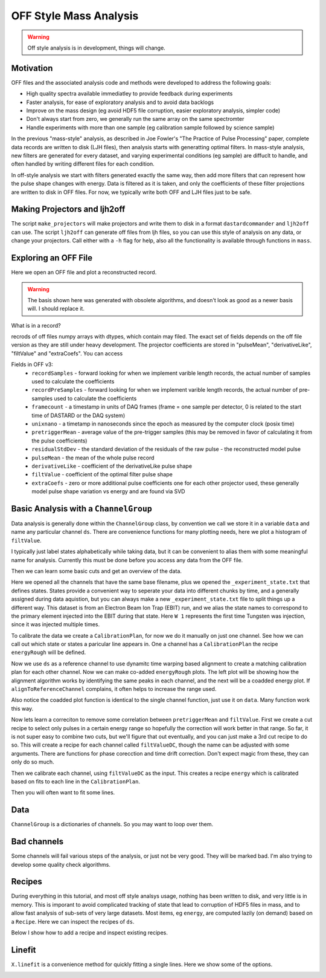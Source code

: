 OFF Style Mass Analysis
=======================

.. warning:: Off style analysis is in development, things will change.


Motivation
----------
OFF files and the associated analysis code and methods were developed to address the following goals:

- High quality spectra available immediatley to provide feedback during experiments
- Faster analysis, for ease of exploratory analysis and to avoid data backlogs
- Improve on the mass design (eg avoid HDF5 file corruption, easier exploratory analysis, simpler code)
- Don't always start from zero, we generally run the same array on the same spectromter
- Handle experiments with more than one sample (eg calibration sample followed by science sample)

In the previous "mass-style" analysis, as described in Joe Fowler's "The Practice of Pulse Processing" paper, 
complete data records are written to disk (LJH files), then analysis starts with generatting optimal filters. 
In mass-style analysis, new filters are generated for every dataset, and varying experimental conditions (eg sample) 
are diffuclt to handle, and often handled by writing different files for each condition. 

In off-style analysis we start with filters generated exactly the same way, then add more filters that can represent
how the pulse shape changes with energy. Data is filtered as it is taken, and only the coefficients of these filter
projections are written to disk in OFF files. For now, we typically write both OFF and LJH files just to be safe.

Making Projectors and ljh2off
-----------------------------
The script ``make_projectors`` will make projectors and write them to disk in a format ``dastardcommander`` and ``ljh2off`` can use. 
The script ``ljh2off`` can generate off files from ljh files, so you can use this style of analysis on any data, or change your projectors. 
Call either with a ``-h`` flag for help, also all the functionality is available through functions in ``mass``.

Exploring an OFF File
---------------------
Here we open an OFF file and plot a reconstructed record.


.. testcode::

  import mass
  import numpy as np 
  import pylab as plt

  off = mass.off.OffFile("../mass/off/data_for_test/20181205_BCDEFGHI/20181205_BCDEFGHI_chan1.off")
  x,y = off.recordXY(0)
  
  plt.figure()
  plt.plot(off.basis[:,::-1]) # put the higher signal to noise components in the front
  plt.xlabel("sample number")
  plt.ylabel("weight")
  plt.legend(["pulseMean","derivativeLike","pulseLike","extra0","extra1"])
  plt.title("basis components")

  plt.figure()
  plt.plot(x,y)
  plt.xlabel("time (s)")
  plt.ylabel("reconstructed signal (arbs)")
  plt.title("example reconstructed pulse")

.. testcode::
  :hide:

  plt.savefig("img/basis.png");plt.close()
  plt.savefig("img/offxy.png");plt.close()

.. image:: img/basis.png
  :width: 45%

.. image:: img/offxy.png
  :width: 45%

.. warning:: The basis shown here was generated with obsolete algorithms, and doesn't look as good as a newer basis will. I should replace it.

What is in a record?

.. testcode::

  print(off[0])
  print(off.dtype)

.. testoutput::

  (1000, 496, 556055239, 1544035816785813000, 10914.036, 22.124851, 10929.741, -10357.827, 10609.358, [-47.434967,  -8.839941])
  [('recordSamples', '<i4'), ('recordPreSamples', '<i4'), ('framecount', '<i8'), ('unixnano', '<i8'), ('pretriggerMean', '<f4'), ('residualStdDev', '<f4'), ('pulseMean', '<f4'), ('derivativeLike', '<f4'), ('filtValue', '<f4'), ('extraCoefs', '<f4', (2,))]

recrods of off files numpy arrays with dtypes, which contain may filed. The exact set of fields depends on the off file version as they are still under heavy development. The projector coefficients are stored in "pulseMean", "derivativeLike", "filtValue" and "extraCoefs". You can access 

Fields in OFF v3:
 - ``recordSamples`` - forward looking for when we implement varible length records, the actual number of samples used to calculate the coefficients
 - ``recordPreSamples`` - forward looking for when we implement varible length records, the actual number of pre-samples used to calculate the coefficients
 - ``framecount`` - a timestamp in units of DAQ frames (frame = one sample per detector, 0 is related to the start time of DASTARD or the DAQ system)
 - ``unixnano`` - a timetamp in nanoseconds since the epoch as measured by the computer clock (posix time)
 - ``pretriggerMean`` - average value of the pre-trigger samples (this may be removed in favor of calculating it from the pulse coefficients)
 - ``residualStdDev`` - the standard deviation of the residuals of the raw pulse - the reconstructed model pulse
 - ``pulseMean`` - the mean of the whole pulse record
 - ``derivativeLike`` - coefficient of the derivativeLike pulse shape
 - ``filtValue`` - coefficient of the optimal filter pulse shape
 - ``extraCoefs`` - zero or more additional pulse coefficients one for each other projector used, these generally model pulse shape variation vs energy and are found via SVD

Basic Analysis with a ``ChannelGroup``
--------------------------------------

Data analysis is generally done within the ``ChannelGroup`` class, by convention we call we store it in a variable ``data`` and 
name any particular channel ``ds``. There are convenience functions for many plotting needs, here we plot a histogram of ``filtValue``. 

.. testcode::

  from mass.off import ChannelGroup, getOffFileListFromOneFile, Channel, labelPeak, labelPeaks
  data = ChannelGroup(getOffFileListFromOneFile("../mass/off/data_for_test/20181205_BCDEFGHI/20181205_BCDEFGHI_chan1.off", maxChans=2))

I typically just label states alphabetically while taking data, but it can be convenient to alias them with some meaningful name for analysis.
Currently this must be done before you access any data from the OFF file.

.. testcode::

  data.experimentStateFile.aliasState("B", "Ne")
  data.experimentStateFile.aliasState("C", "W 1")
  data.experimentStateFile.aliasState("D", "Os")
  data.experimentStateFile.aliasState("E", "Ar")
  data.experimentStateFile.aliasState("F", "Re")
  data.experimentStateFile.aliasState("G", "W 2")
  data.experimentStateFile.aliasState("H", "CO2")
  data.experimentStateFile.aliasState("I", "Ir")

Then we can learn some basic cuts and get an overview of the data. 

.. testcode::

  data.learnResidualStdDevCut(plot=True)
  ds = data[1]
  ds.plotHist(np.arange(0,25000,10),"filtValue", coAddStates=False)

.. testcode::
  :hide:

  plt.savefig("img/hist1.png");plt.close() # opposite order of how they were plotted
  plt.savefig("img/residualStdDevCut.png");plt.close()


.. image:: img/residualStdDevCut.png
  :width: 45%

.. image:: img/hist1.png
  :width: 45%

Here we opened all the channels that have the same base filename, plus we opened the ``_experiment_state.txt`` that defines states. 
States provide a convenient way to seperate your data into different chunks by time, and a generally assigned during data aquistion, 
but you can always make a new ``_experiment_state.txt`` file to split things up a different way. This dataset is from an Electron
Beam Ion Trap (EBIT) run, and we alias the state names to correspond to the primary element injected into the EBIT during that state. 
Here ``W 1`` represents the first time Tungsten was injection, since it was injected multiple times.

To calibrate the data we create a ``CalibrationPlan``, for now we do it manually on just one channel. See how we can call out which 
state or states a paricular line appears in. One a channel has a ``CalibrationPlan`` the recipe ``energyRough`` will be defined.

.. testcode::

  from mass.calibration import _highly_charged_ion_lines
  data.setDefaultBinsize(0.5)
  ds.calibrationPlanInit("filtValue")
  ds.calibrationPlanAddPoint(2128, "O He-Like 1s2s+1s2p", states="CO2")
  ds.calibrationPlanAddPoint(2421, "O H-Like 2p", states="CO2")
  ds.calibrationPlanAddPoint(2864, "O H-Like 3p", states="CO2")
  ds.calibrationPlanAddPoint(3404, "Ne He-Like 1s2s+1s2p", states="Ne")
  ds.calibrationPlanAddPoint(3768, "Ne H-Like 2p", states="Ne")
  ds.calibrationPlanAddPoint(5716, "W Ni-2", states=["W 1", "W 2"])
  ds.calibrationPlanAddPoint(6413, "W Ni-4", states=["W 1", "W 2"])
  ds.calibrationPlanAddPoint(7641, "W Ni-7", states=["W 1", "W 2"])
  ds.calibrationPlanAddPoint(10256, "W Ni-17", states=["W 1", "W 2"])
  # ds.calibrationPlanAddPoint(10700, "W Ni-20", states=["W 1", "W 2"])
  ds.calibrationPlanAddPoint(11125, "Ar He-Like 1s2s+1s2p", states="Ar")
  ds.calibrationPlanAddPoint(11728, "Ar H-Like 2p", states="Ar")

  ds.plotHist(np.arange(0, 4000, 1), "energyRough", coAddStates=False)

.. testcode::
  :hide:

  plt.savefig("img/hist2.png");plt.close()

.. image:: img/hist2.png
  :width: 45%

Now we use ``ds`` as a reference channel to use dynamitc time warping based alignment to create a matching calibration plan for each other channel.
Now we can make co-added ``energyRough`` plots. The left plot will be showing how the alignment algorithm works by identifying the same peaks in 
each channel, and the next will be a coadded energy plot. If ``alignToReferenceChannel`` complains, it often helps to increase the range used.

Also notice the coadded plot function is identical to the single channel function, just use it on ``data``. Many function work this way.

.. testcode::

  data.alignToReferenceChannel(referenceChannel=ds,
                              binEdges=np.arange(500, 20000, 4), attr="filtValue", _rethrow=True)
  aligner = data[3].aligner
  aligner.samePeaksPlot()
  data.plotHist(np.arange(0, 4000, 1), "energyRough", coAddStates=False)

.. testcode::
  :hide:

  plt.savefig("img/coadded_energy_rough_hist1.png");plt.close()
  plt.savefig("img/aligner.png");plt.close()


.. image:: img/aligner.png
  :width: 45%

.. image:: img/coadded_energy_rough_hist1.png
  :width: 45%

Now lets learn a correciton to remove some correlation between ``pretriggerMean`` and ``filtValue``. First we create a cut recipe to select only pulses in a certain energy 
range so hopefully the correction will work better in that range. 
So far, it is not super easy to combine two cuts, but we'll figure that out eventually, and you can just make a 3rd cut recipe to do so.
This will create a recipe for each channel called ``filtValueDC``, though the name can be adjusted with some arguments.
There are functions for phase corecction and time drift correction. Don't expect magic from these, they can only do so much.

Then we calibrate each channel, using ``filtValueDC`` as the input. This creates a recipe ``energy`` which is calibrated based on fits to each line in the ``CalibrationPlan``.

.. testcode::

  data.cutAdd("cutForLearnDC", lambda energyRough: np.logical_and(
      energyRough > 1000, energyRough < 3500), setDefault=False, _rethrow=True)
  data.learnDriftCorrection(uncorrectedName="filtValue", indicatorName="pretriggerMean", correctedName="filtValueDC", 
    states=["W 1", "W 2"], cutRecipeName="cutForLearnDC", _rethrow=True)
  data.calibrateFollowingPlan("filtValueDC", calibratedName="energy", dlo=10, dhi=10, approximate=False, _rethrow=True, overwriteRecipe=True)
  ds.diagnoseCalibration()

.. testcode::
  :hide:

  plt.savefig("img/diagnose.png");plt.close()

.. image:: img/diagnose.png
  :width: 95%

Then you will often want to fit some lines. 

.. testcode::

  data.linefit("W Ni-20", states=["W 1", "W 2"])

.. testcode::
  :hide:

  plt.savefig("img/linefit.png");plt.close()

.. image:: img/linefit.png
  :width: 45%


Data
----

``ChannelGroup`` is a dictionaries of channels. So you may want to loop over them. 

.. testcode::

  for ds in data.values(): # warning this will change the meaning of your existing ds variable
    print(ds)

.. testoutput::
  :options: +NORMALIZE_WHITESPACE

  Channel based on <OFF file> ../mass/off/data_for_test/20181205_BCDEFGHI/20181205_BCDEFGHI_chan1.off, 19445 records, 5 length basis

  Channel based on <OFF file> ../mass/off/data_for_test/20181205_BCDEFGHI/20181205_BCDEFGHI_chan3.off, 27369 records, 5 length basis



Bad channels
------------

Some channels will fail various steps of the analysis, or just not be very good. They will be marked bad. I'm also trying to develop some quality check algorithms.

.. testcode::

  results = data.qualityCheckLinefit("Ne H-Like 3p", positionToleranceAbsolute=2,
                                   worstAllowedFWHM=4.5, states="Ne", _rethrow=True,
                                   resolutionPlot=False)
  # all channels here actually pass, so lets pretend they dont
  ds.markBad("pretend failure")
  print(data.whyChanBad)
  ds.markGood()

.. testoutput::

  OrderedDict([(3, 'pretend failure')])

Recipes
-------

During everything in this tutorial, and most off style analsys usage, nothing has been written to disk, and very little is in memory.
This is imporant to avoid complicated tracking of state that lead to corruption of HDF5 files in mass, and to allow fast analysis of sub-sets 
of very large datasets. Most items, eg ``energy``, are computed lazily (on demand) based on a ``Recipe``. Here we can inspect the recipes of ``ds``.

Below I show how to add a recipe and inspect existing recipes.

.. testcode::
  
  ds.recipes.add("timeSquared", lambda framecount, relTimeSec: framecount*relTimeSecond) 
  ds.recipes.add("timePretrig", lambda timeSquared, pretriggerMean: timeSquared*pretriggerMean)
  print(ds.recipes)

.. testoutput::
  :options: +NORMALIZE_WHITESPACE

  RecipeBook: baseIngedients=recordSamples, recordPreSamples, framecount, unixnano, pretriggerMean, residualStdDev, pulseMean, derivativeLike, filtValue, extraCoefs, coefs, craftedIngredeints=relTimeSec, filtPhase, cutNone, cutResidualStdDev, energyRough, arbsInRefChannelUnits, cutForLearnDC, filtValueDC, energy, timeSquared, timePretrig

Linefit
-------

``X.linefit`` is a convenience method for quickly fitting a single lines. Here we show some of the options.

.. testcode::

  import lmfit
  # turn off the linear background if you want to later create a composite model, having multiple background functions messes up composite models
  ds.linefit("W Ni-20", states=["W 1", "W 2"], has_linear_background=False)

  # add tails and specify their parameters
  p = lmfit.Parameters()
  p.add("tail_frac_hi", value=0.01, min=0, max=1)
  p.add("tail_tau_hi", value=8, vary=False)
  p.add("tail_tau", value=8, vary=False)
  p.add("tail_frac_hi", value=0.04, min=0, max=1)
  ds.linefit("W Ni-20", states=["W 1", "W 2"], has_linear_background=False, has_tails=True, params_update=p)

.. testcode::
  :hide:

  plt.savefig("img/linefit_no_bg.png");plt.close()
  plt.savefig("img/linefit_tail_hi.png");plt.close() 

.. image:: img/linefit_tail_hi.png
  :width: 45%

.. image:: img/linefit_no_bg.png
  :width: 45%
